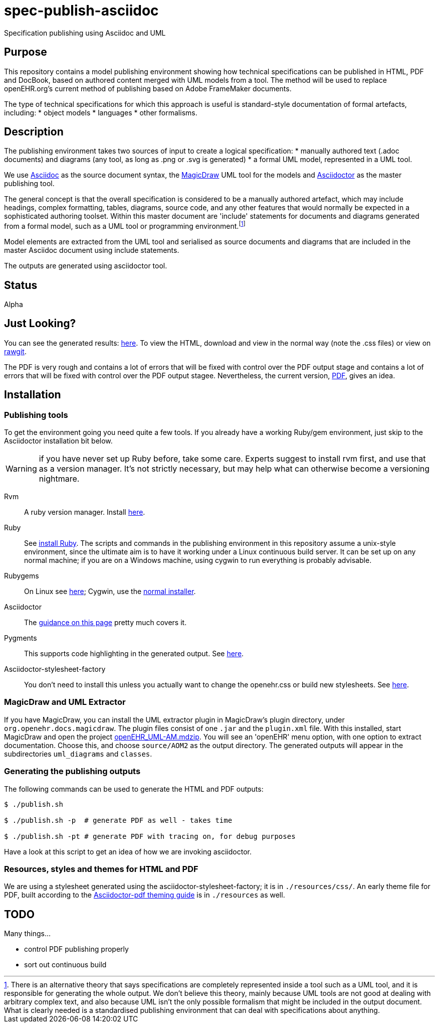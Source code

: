 = spec-publish-asciidoc
Specification publishing using Asciidoc and UML

== Purpose
This repository contains a model publishing environment showing how technical specifications can be published in HTML, PDF and DocBook, based on authored content merged with UML models from a tool. The method will be used to replace openEHR.org's current method of publishing based on Adobe FrameMaker documents.

The type of technical specifications for which this approach is useful is standard-style documentation of formal artefacts, including:
* object models
* languages
* other formalisms.

== Description
The publishing environment takes two sources of input to create a logical specification:
* manually authored text (.adoc documents) and diagrams (any tool, as long as .png or .svg is generated)
* a formal UML model, represented in a UML tool.

We use http://asciidoctor.org/docs/what-is-asciidoc/[Asciidoc] as the source document syntax, the http://www.nomagic.com/[MagicDraw] UML tool for the models and http://asciidoctor.org[Asciidoctor] as the master publishing tool.

The general concept is that the overall specification is considered to be a manually authored artefact, which may include headings, complex formatting, tables, diagrams, source code, and any other features that would normally be expected in a sophisticated authoring toolset. Within this master document are 'include' statements for documents and diagrams generated from a formal model, such as a UML tool or programming environment.footnote:[There is an alternative theory that says specifications are completely represented inside a tool such as a UML tool, and it is responsible for generating the whole output. We don't believe this theory, mainly because UML tools are not good at dealing with arbitrary complex text, and also because UML isn't the only possible formalism that might be included in the output document. What is clearly needed is a standardised publishing environment that can deal with specifications about anything.]

Model elements are extracted from the UML tool and serialised as source documents and diagrams that are included in the master Asciidoc document using include statements.

The outputs are generated using asciidoctor tool.

== Status
Alpha

== Just Looking?
You can see the generated results: link:docs/AOM2/[here]. To view the HTML, download and view in the normal way (note the .css files) or view on https://rawgit.com/openEHR/spec-publish-asciidoc/master/docs/AOM2/AOM2.html[rawgit]. 

The PDF is very rough and contains a lot of errors that will be fixed with control over the PDF output stage and contains a lot of errors that will be fixed with control over the PDF output stagee. Nevertheless, the current version, link:docs/AOM2/AOM2.pdf[PDF], gives an idea.

== Installation

=== Publishing tools
To get the environment going you need quite a few tools. If you already have a working Ruby/gem environment, just skip to the Asciidoctor installation bit below.

WARNING: if you have never set up Ruby before, take some care. Experts suggest to install rvm first, and use that as a version manager. It's not strictly necessary, but may help what can otherwise become a versioning nightmare.

Rvm::
A ruby version manager. Install https://rvm.io/rvm/install[here].

Ruby::
See https://www.ruby-lang.org/en/documentation/installation/[install Ruby]. The scripts and commands in the publishing environment in this repository assume a unix-style environment, since the ultimate aim is to have it working under a Linux continuous build server. It can be set up on any normal machine; if you are on a Windows machine, using cygwin to run everything is probably advisable.
Rubygems::
On Linux see http://www.heatware.net/ruby-rails/how-to-install-rubygems-linux-ubuntu-10/[here]; Cygwin, use the https://cygwin.com/install.html[normal installer]. 
Asciidoctor::
The http://asciidoctor.org/[guidance on this page] pretty much covers it.
Pygments::
This supports code highlighting in the generated output. See http://asciidoctor.org/docs/user-manual/#pygments[here].
Asciidoctor-stylesheet-factory::
You don't need to install this unless you actually want to change the openehr.css or build new stylesheets. See https://github.com/asciidoctor/asciidoctor-stylesheet-factory[here].

=== MagicDraw and UML Extractor
If you have MagicDraw, you can install the UML extractor plugin in MagicDraw's plugin directory, under `org.openehr.docs.magicdraw`. The plugin files consist of one `.jar` and the `plugin.xml` file.  With this installed, start MagicDraw and open the project link:computable/UML/[openEHR_UML-AM.mdzip]. You will see an 'openEHR' menu option, with one option to extract documentation. Choose this, and choose `source/AOM2` as the output directory. The generated outputs will appear in the subdirectories `uml_diagrams` and `classes`.

=== Generating the publishing outputs
The following commands can be used to generate the HTML and PDF outputs:

[source,shell]
----------
$ ./publish.sh

$ ./publish.sh -p  # generate PDF as well - takes time

$ ./publish.sh -pt # generate PDF with tracing on, for debug purposes
----------

Have a look at this script to get an idea of how we are invoking asciidoctor.

=== Resources, styles and themes for HTML and PDF
We are using a stylesheet generated using the asciidoctor-stylesheet-factory; it is in `./resources/css/`. An early theme file for PDF, built according to the http://gist.asciidoctor.org/?github-asciidoctor%2Fasciidoctor-pdf%2F%2Fdocs%2Ftheming-guide.adoc[Asciidoctor-pdf theming guide] is in `./resources` as well.

== TODO
Many things...

* control PDF publishing properly
* sort out continuous build
